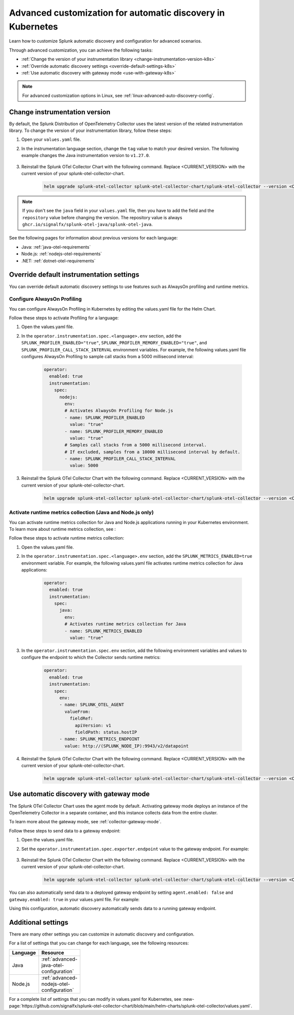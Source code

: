 .. _k8s-advanced-auto-discovery-config:

***********************************************************************
Advanced customization for automatic discovery in Kubernetes
***********************************************************************

.. meta:: 
    :description: Learn how to customize your deployment of automatic discovery in a Kubernetes environment.

Learn how to customize Splunk automatic discovery and configuration for advanced scenarios. 

Through advanced customization, you can achieve the following tasks:

* :ref:`Change the version of your instrumentation library <change-instrumentation-version-k8s>`
* :ref:`Override automatic discovery settings <override-default-settings-k8s>`
* :ref:`Use automatic discovery with gateway mode <use-with-gateway-k8s>`

.. note:: For advanced customization options in Linux, see :ref:`linux-advanced-auto-discovery-config`.

.. _change-instrumentation-version-k8s:

Change instrumentation version
====================================================

By default, the Splunk Distribution of OpenTelemetry Collector uses the latest version of the related instrumentation library. To change the version of your instrumentation library, follow these steps:

#. Open your ``values.yaml`` file. 
#. In the instrumentation language section, change the ``tag`` value to match your desired version. The following example changes the Java instrumentation version to ``v1.27.0``.

    .. code-block:: yaml
        :emphasize-lines: 14

        clusterName: myCluster
        splunkObservability:
          realm: <splunk-realm>
          accessToken: <splunk-access-token>
        environment: prd
        certmanager:
          enabled: true
        operator:
          enabled: true
          instrumentation:
            spec: 
              java:
                repository: ghcr.io/signalfx/splunk-otel-java/splunk-otel-java
                tag: v1.27.0

#. Reinstall the Splunk OTel Collector Chart with the following command. Replace <CURRENT_VERSION> with the current version of your splunk-otel-collector-chart.

    .. code-block:: bash

        helm upgrade splunk-otel-collector splunk-otel-collector-chart/splunk-otel-collector --version <CURRENT_VERSION> -f values.yaml

.. note:: If you don't see the ``java`` field in your ``values.yaml`` file, then you have to add the field and the ``repository`` value before changing the version. The repository value is always ``ghcr.io/signalfx/splunk-otel-java/splunk-otel-java``.

See the following pages for information about previous versions for each language:

* Java: :ref:`java-otel-requirements`
* Node.js: :ref:`nodejs-otel-requirements`
* .NET: :ref:`dotnet-otel-requirements`

.. _override-default-settings-k8s:

Override default instrumentation settings
======================================================

You can override default automatic discovery settings to use features such as AlwaysOn profiling and runtime metrics.

Configure AlwaysOn Profiling
----------------------------------------

You can configure AlwaysOn Profiling in Kubernetes by editing the values.yaml file for the Helm Chart.

Follow these steps to activate Profiling for a language:

#. Open the values.yaml file.
#. In the ``operator.instrumentation.spec.<language>.env`` section, add the ``SPLUNK_PROFILER_ENABLED="true"``, ``SPLUNK_PROFILER_MEMORY_ENABLED="true"``, and ``SPLUNK_PROFILER_CALL_STACK_INTERVAL`` environment variables. For example, the following values.yaml file configures AlwaysOn Profiling to sample call stacks from a 5000 millisecond interval:

    .. code-block:: yaml

        operator:
          enabled: true
          instrumentation:  
            spec:
              nodejs:
                env:
                # Activates AlwaysOn Profiling for Node.js
                - name: SPLUNK_PROFILER_ENABLED
                  value: "true"
                - name: SPLUNK_PROFILER_MEMORY_ENABLED
                  value: "true"
                # Samples call stacks from a 5000 millisecond interval. 
                # If excluded, samples from a 10000 millisecond interval by default.
                - name: SPLUNK_PROFILER_CALL_STACK_INTERVAL
                  value: 5000
      
#. Reinstall the Splunk OTel Collector Chart with the following command. Replace <CURRENT_VERSION> with the current version of your splunk-otel-collector-chart.

    .. code-block:: bash

        helm upgrade splunk-otel-collector splunk-otel-collector-chart/splunk-otel-collector --version <CURRENT_VERSION> -f values.yaml

Activate runtime metrics collection (Java and Node.js only)
-------------------------------------------------------------

You can activate runtime metrics collection for Java and Node.js applications running in your Kubernetes environment. To learn more about runtime metrics collection, see :

Follow these steps to activate runtime metrics collection:

#. Open the values.yaml file.
#. In the ``operator.instrumentation.spec.<language>.env`` section, add the ``SPLUNK_METRICS_ENABLED=true`` environment variable. For example, the following values.yaml file activates runtime metrics collection for Java applications:

    .. code-block:: yaml

      operator:
        enabled: true
        instrumentation:  
          spec:
            java:
              env:
              # Activates runtime metrics collection for Java
              - name: SPLUNK_METRICS_ENABLED
                value: "true"

#. In the ``operator.instrumentation.spec.env`` section, add the following environment variables and values to configure the endpoint to which the Collector sends runtime metrics:

    .. code-block:: yaml

      operator:
        enabled: true
        instrumentation:
          spec:
            env:
            - name: SPLUNK_OTEL_AGENT
              valueFrom:
                fieldRef:
                  apiVersion: v1
                  fieldPath: status.hostIP
            - name: SPLUNK_METRICS_ENDPOINT
              value: http://(SPLUNK_NODE_IP):9943/v2/datapoint

#. Reinstall the Splunk OTel Collector Chart with the following command. Replace <CURRENT_VERSION> with the current version of your splunk-otel-collector-chart.

    .. code-block:: bash

        helm upgrade splunk-otel-collector splunk-otel-collector-chart/splunk-otel-collector --version <CURRENT_VERSION> -f values.yaml

.. _use-with-gateway-k8s:

Use automatic discovery with gateway mode
=======================================================

The Splunk OTel Collector Chart uses the agent mode by default. Activating gateway mode deploys an instance of the OpenTelemetry Collector in a separate container, and this instance collects data from the entire cluster.

To learn more about the gateway mode, see :ref:`collector-gateway-mode`.

Follow these steps to send data to a gateway endpoint:

#. Open the values.yaml file.
#. Set the ``operator.instrumentation.spec.exporter.endpoint`` value to the gateway endpoint. For example:

    .. code-block:: yaml
        :emphasize-lines: 13

        clusterName: myCluster
        splunkObservability:
          realm: <splunk-realm>
          accessToken: <splunk-access-token>
        environment: prd
        certmanager:
          enabled: true
        operator:
            enabled: true
            instrumentation:
              spec:
                exporter:
                  endpoint: <gateway-endpoint>

#. Reinstall the Splunk OTel Collector Chart with the following command. Replace <CURRENT_VERSION> with the current version of your splunk-otel-collector-chart.

    .. code-block:: bash

        helm upgrade splunk-otel-collector splunk-otel-collector-chart/splunk-otel-collector --version <CURRENT_VERSION> -f values.yaml

You can also automatically send data to a deployed gateway endpoint by setting ``agent.enabled: false`` and ``gateway.enabled: true`` in your values.yaml file. For example:

.. code-block:: yaml
    :emphasize-lines: 12, 14

    clusterName: myCluster
    splunkObservability:
      realm: <splunk-realm>
      accessToken: <splunk-access-token>
    environment: prd
    certmanager:
      enabled: true
    operator:
      enabled: true
                
    agent:
      enabled: false
    gateway:
      enabled: true
        
Using this configuration, automatic discovery automatically sends data to a running gateway endpoint.

Additional settings
===================================

There are many other settings you can customize in automatic discovery and configuration.

For a list of settings that you can change for each language, see the following resources:

.. list-table::
  :header-rows: 1
  :width: 100

  * - Language
    - Resource
  * - Java
    - :ref:`advanced-java-otel-configuration`
  * - Node.js
    - :ref:`advanced-nodejs-otel-configuration`

For a complete list of settings that you can modify in values.yaml for Kubernetes, see :new-page:`https://github.com/signalfx/splunk-otel-collector-chart/blob/main/helm-charts/splunk-otel-collector/values.yaml`.